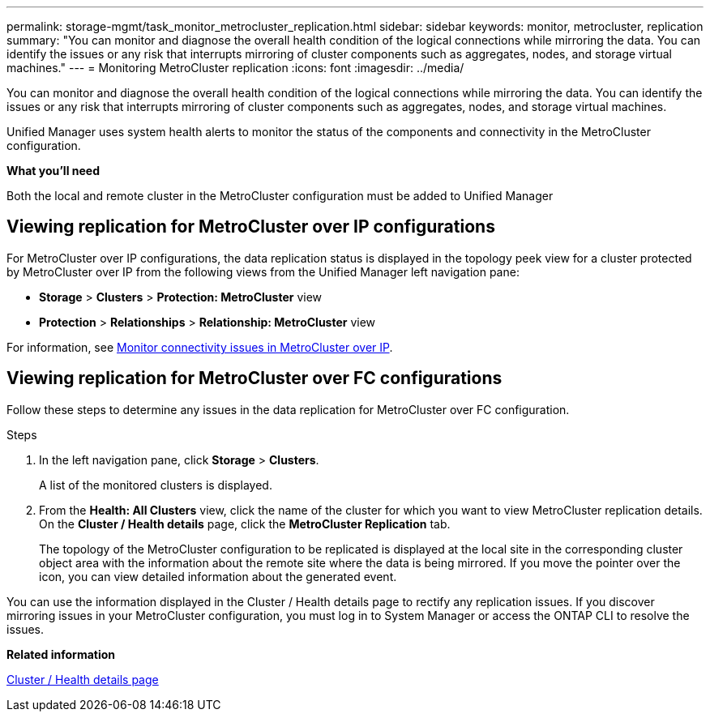 ---
permalink: storage-mgmt/task_monitor_metrocluster_replication.html
sidebar: sidebar
keywords: monitor, metrocluster, replication
summary: "You can monitor and diagnose the overall health condition of the logical connections while mirroring the data. You can identify the issues or any risk that interrupts mirroring of cluster components such as aggregates, nodes, and storage virtual machines."
---
= Monitoring MetroCluster replication
:icons: font
:imagesdir: ../media/

[.lead]
You can monitor and diagnose the overall health condition of the logical connections while mirroring the data. You can identify the issues or any risk that interrupts mirroring of cluster components such as aggregates, nodes, and storage virtual machines.

Unified Manager uses system health alerts to monitor the status of the components and connectivity in the MetroCluster configuration.

*What you'll need*

Both the local and remote cluster in the MetroCluster configuration must be added to Unified Manager

== Viewing replication for MetroCluster over IP configurations

For MetroCluster over IP configurations, the data replication status is displayed in the topology peek view for a cluster protected by MetroCluster over IP from the following views from the Unified Manager left navigation pane:

* *Storage* > *Clusters* > *Protection: MetroCluster* view
* *Protection* > *Relationships* > *Relationship: MetroCluster* view

For information, see link:../storage-mgmt/task_monitor_metrocluster_configurations.html#monitor-connectivity-issues-in-metrocluster-over-ip[Monitor connectivity issues in MetroCluster over IP].


== Viewing replication for MetroCluster over FC configurations
Follow these steps to determine any issues in the data replication for MetroCluster over FC configuration.

.Steps

. In the left navigation pane, click *Storage* > *Clusters*.
+
A list of the monitored clusters is displayed.

. From the *Health: All Clusters* view, click the name of the cluster for which you want to view MetroCluster replication details. On the *Cluster / Health details* page, click the *MetroCluster Replication* tab.
+
The topology of the MetroCluster configuration to be replicated is displayed at the local site in the corresponding cluster object area with the information about the remote site where the data is being mirrored. If you move the pointer over the icon, you can view detailed information about the generated event.

You can use the information displayed in the Cluster / Health details page to rectify any replication issues. If you discover mirroring issues in your MetroCluster configuration, you must log in to System Manager or access the ONTAP CLI to resolve the issues.



*Related information*

link:../health-checker/reference_health_cluster_details_page.html[Cluster / Health details page]
